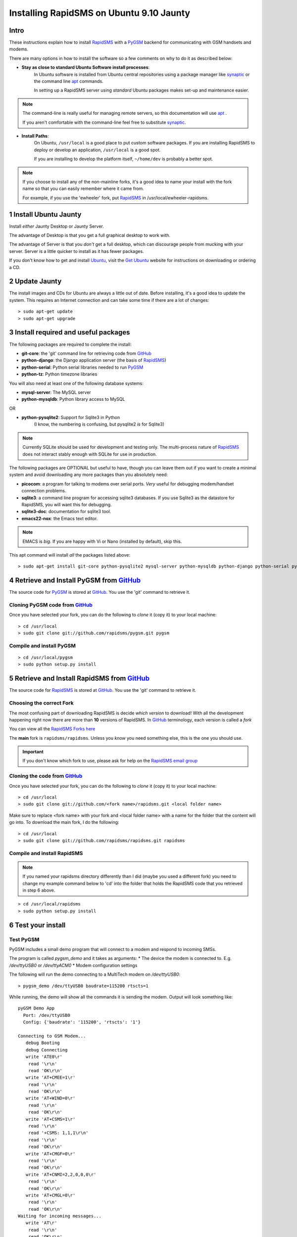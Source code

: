 .. _PyGSM: http://github.com/rapidsms/pygsm/tree/master
.. _synaptic: https://help.ubuntu.com/community/SynapticHowto
.. _apt: http://www.debian.org/doc/manuals/apt-howto/ch-apt-get.en.html
.. _RapidSMS: http://www.rapidsms.org
.. _Get Ubuntu: http://www.ubuntu.com/getubuntu 
.. _Ubuntu: http://www.ubuntu.com
.. _GitHub: http://github.com
.. _RapidSMS email group: http://groups.google.com/group/rapidsms

Installing RapidSMS on Ubuntu 9.10 Jaunty
==========================================

Intro
-----

These instructions explain how to install RapidSMS_ with a PyGSM_ backend for communicating with GSM handsets and modems.

There are many options in how to install the software so a few comments on why to do it as described below:

* **Stay as close to standard Ubuntu Software install processes**: 
    In Ubuntu software is installed from Ubuntu central repositories using a package manager like synaptic_ or the command line apt_ commands. 
    
    In setting up a RapidSMS server using *standard* Ubuntu packages makes set-up and maintenance easier. 

.. NOTE::
    The command-line is really useful for managing remote servers, 
    so this documentation will use apt_ . 

    If you aren't comfortable with the command-line feel free to 
    substitute synaptic_. 

* **Install Paths**: 
    On Ubuntu, ``/usr/local`` is a good place to put custom software packages. If you are installing RapidSMS to deploy or develop an application, ``/usr/local`` is a good spot. 

    If you are installing to develop the platform itself, ``~/home/dev`` is probably a better spot. 

.. NOTE::
    If you choose to install any of the non-mainline forks,
    it's a good idea to name your install with the fork name
    so that you can easily remember where it came from.
    
    For example, if you use the 'ewheeler' fork, 
    put RapidSMS_ in /usr/local/ewheeler-rapidsms. 

1 Install Ubuntu Jaunty
-----------------------
Install *either* Jaunty Desktop or Jaunty Server. 

The advantage of Desktop is that you get a full graphical desktop to work with. 

The advantage of Server is that you *don't* get a full desktop, which can discourage people from mucking with your server. Server is a little quicker to install as it has fewer packages.

If you don't know how to get and install Ubuntu_, visit the `Get Ubuntu`_ website for instructions on downloading or ordering a CD.

2 Update Jaunty
---------------
The install images and CDs for Ubuntu are always a little out of date. Before installing, it's a good idea to update the system. This requires an Internet connection and can take some time if there are a lot of changes::

    > sudo apt-get update
    > sudo apt-get upgrade


3 Install required and useful packages
--------------------------------------
The following packages are required to complete the install:

* **git-core**: the 'git' command line for retrieving code from GitHub_
* **python-django**: the Django application server (the basis of RapidSMS_)
* **python-serial**: Python serial libraries needed to run PyGSM_
* **python-tz**: Python timezone libraries

You will also need at least one of the following database systems:

* **mysql-server**: The MySQL server
* **python-mysqldb**: Python library access to MySQL

OR

* **python-pysqlite2**: Support for Sqlite3 in Python 
    (I know, the numbering is confusing, but pysqlite2 *is* for Sqlite3) 

.. NOTE::
   Currently SQLite should be used for development and
   testing only. The multi-process nature of RapidSMS_
   does not interact stably enough with SQLite for use
   in production.
       
The following packages are OPTIONAL but useful to have, though you can leave them out if you want to create a minimal system and avoid downloading any more packages than you absolutely need:

* **picocom**: a program for talking to modems over serial ports. *Very* useful for debugging modem/handset connection problems.
* **sqlite3**: a command line program for accessing sqlite3 databases. If you use Sqlite3 as the datastore for RapidSMS, you will want this for debugging.
* **sqlite3-doc**: documentation for sqlite3 tool.
* **emacs22-nox**: the Emacs text editor. 

.. NOTE:: 
    EMACS is *big*. If you are happy with Vi or Nano (installed by default), skip this.

This apt command will install *all* the packages listed above::

    > sudo apt-get install git-core python-pysqlite2 mysql-server python-mysqldb python-django python-serial python-tz picocom sqlite3 sqlite3-doc emacs22-nox
    

4 Retrieve and Install PyGSM from GitHub_ 
--------------------------------------------
The source code for PyGSM_ is stored at GitHub_. You use the 'git' command to retrieve it.

Cloning PyGSM code from GitHub_
++++++++++++++++++++++++++++++++
Once you have selected your fork, you can do the following to *clone* it (copy it) to your local machine::

    > cd /usr/local
    > sudo git clone git://github.com/rapidsms/pygsm.git pygsm
    
Compile and install PyGSM
++++++++++++++++++++++++++++

::

    > cd /usr/local/pygsm
    > sudo python setup.py install
    

5 Retrieve and Install RapidSMS from GitHub_ 
--------------------------------------------
The source code for RapidSMS_ is stored at GitHub_. You use the 'git' command to retrieve it.

Choosing the correct Fork
+++++++++++++++++++++++++
The most confusing part of downloading RapidSMS is decide *which version* to download! With all the development happening right now there are more than **10** versions of RapidSMS. In GitHub_ terminology, each version is called a *fork*

.. _RapidSMS Forks: http://github.com/unicefinnovation/rapidsms/network/members
__ `RapidSMS Forks`_

You can view all the `RapidSMS Forks here`__

The **main** fork is ``rapidsms/rapidsms``. Unless you *know* you need something else, this is the one you should use.

.. IMPORTANT:: If you don't know which fork to use, please ask for help on the `RapidSMS email group`_

Cloning the code from GitHub_
+++++++++++++++++++++++++++++
Once you have selected your fork, you can do the following to *clone* it (copy it) to your local machine::

    > cd /usr/local
    > sudo git clone git://github.com/<fork name>/rapidsms.git <local folder name>

Make sure to replace <fork name> with your fork and <local folder name> with a name for the folder that the content will go into. To download the main fork, I do the following::

    > cd /usr/local
    > sudo git clone git://github.com/rapidsms/rapidsms.git rapidsms

Compile and install RapidSMS
++++++++++++++++++++++++++++

.. NOTE:: 
    If you named your rapidsms directory differently than I did (maybe you used a different fork) you need to change my example command below to 'cd' into the folder that holds the RapidSMS code that you retrieved in step 6 above.

::

    > cd /usr/local/rapidsms
    > sudo python setup.py install
    

6 Test your install
-------------------

Test PyGSM
++++++++++

PyGSM includes a small demo program that will connect to a modem and respond to incoming SMSs.

The program is called `pygsm_demo` and it takes as arguments:
* The device the modem is connected to. E.g. `/dev/ttyUSB0` or `/dev/ttyACM0`
* Modem configuration settings

The following will run the demo connecting to a MultiTech modem on `/dev/ttyUSB0`::

    > pygsm_demo /dev/ttyUSB0 baudrate=115200 rtscts=1

While running, the demo will show all the commands it is sending the modem. Output will look something like::

    pyGSM Demo App
      Port: /dev/ttyUSB0
      Config: {'baudrate': '115200', 'rtscts': '1'}

    Connecting to GSM Modem...
       debug Booting
       debug Connecting
       write 'ATE0\r'
        read '\r\n'
        read 'OK\r\n'
       write 'AT+CMEE=1\r'
        read '\r\n'
        read 'OK\r\n'
       write 'AT+WIND=0\r'
        read '\r\n'
        read 'OK\r\n'
       write 'AT+CSMS=1\r'
        read '\r\n'
        read '+CSMS: 1,1,1\r\n'
        read '\r\n'
        read 'OK\r\n'
       write 'AT+CMGF=0\r'
        read '\r\n'
        read 'OK\r\n'
       write 'AT+CNMI=2,2,0,0,0\r'
        read '\r\n'
        read 'OK\r\n'
       write 'AT+CMGL=0\r'
        read '\r\n'
        read 'OK\r\n'
    Waiting for incoming messages...
       write 'AT\r'
        read '\r\n'
        read 'OK\r\n'
       write 'AT+CMGL=0\r'
        read '\r\n'
        read 'OK\r\n'

Test RapidSMS
+++++++++++++
The following commands create a test project (remember to replace `rapidsms` with the folder that has your RapidSMS source code in it from step 5 above)::

    > mdkir ~/rapidsms-projects
    > cd ~/rapidsms-projects
    > rapidsms startproject test-project
    > cd ~/rapidsms-projects/test-project
    > cp -a /usr/local/rapidsms/apps/* ./apps/
    > cp rapidsms.ini.example rapidsms.ini
    > chmod a+x ./manage.py
    > ./manage.py syncdb
    > ./manage.py route &
    > ./manage.py runserver &


Now open a browser and connect to http://localhost:8000

You should see a RapidSMS dashboard.
